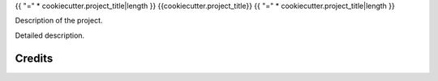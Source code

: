 {{ "=" * cookiecutter.project_title|length }}
{{cookiecutter.project_title}}
{{ "=" * cookiecutter.project_title|length }}

Description of the project.

Detailed description.

Credits
=======
